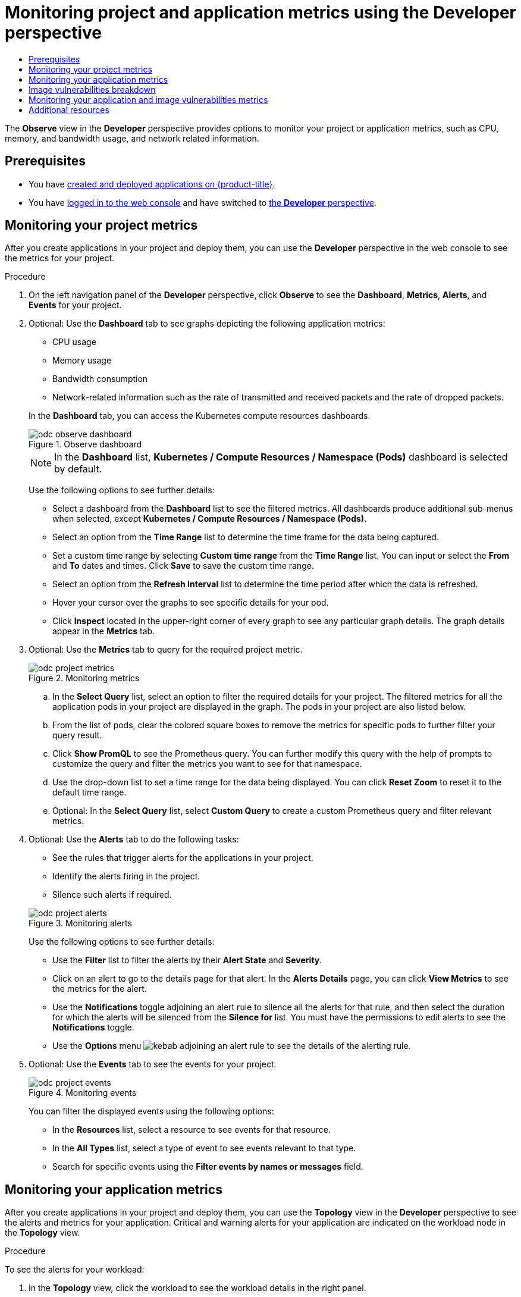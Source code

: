 :_mod-docs-content-type: ASSEMBLY
[id="odc-monitoring-project-and-application-metrics-using-developer-perspective"]
= Monitoring project and application metrics using the Developer perspective
// The {product-title} attribute provides the context-sensitive name of the relevant OpenShift distribution, for example, "OpenShift Container Platform" or "OKD". The {product-version} attribute provides the product version relative to the distribution, for example "4.9".
// {product-title} and {product-version} are parsed when AsciiBinder queries the _distro_map.yml file in relation to the base branch of a pull request.
// See https://github.com/openshift/openshift-docs/blob/main/contributing_to_docs/doc_guidelines.adoc#product-name-and-version for more information on this topic.
// Other common attributes are defined in the following lines:
:data-uri:
:icons:
:experimental:
:toc: macro
:toc-title:
:imagesdir: images
:prewrap!:
:op-system-first: Red Hat Enterprise Linux CoreOS (RHCOS)
:op-system: RHCOS
:op-system-lowercase: rhcos
:op-system-base: RHEL
:op-system-base-full: Red Hat Enterprise Linux (RHEL)
:op-system-version: 8.x
:tsb-name: Template Service Broker
:kebab: image:kebab.png[title="Options menu"]
:rh-openstack-first: Red Hat OpenStack Platform (RHOSP)
:rh-openstack: RHOSP
:ai-full: Assisted Installer
:ai-version: 2.3
:cluster-manager-first: Red Hat OpenShift Cluster Manager
:cluster-manager: OpenShift Cluster Manager
:cluster-manager-url: link:https://console.redhat.com/openshift[OpenShift Cluster Manager Hybrid Cloud Console]
:cluster-manager-url-pull: link:https://console.redhat.com/openshift/install/pull-secret[pull secret from the Red Hat OpenShift Cluster Manager]
:insights-advisor-url: link:https://console.redhat.com/openshift/insights/advisor/[Insights Advisor]
:hybrid-console: Red Hat Hybrid Cloud Console
:hybrid-console-second: Hybrid Cloud Console
:oadp-first: OpenShift API for Data Protection (OADP)
:oadp-full: OpenShift API for Data Protection
:oc-first: pass:quotes[OpenShift CLI (`oc`)]
:product-registry: OpenShift image registry
:rh-storage-first: Red Hat OpenShift Data Foundation
:rh-storage: OpenShift Data Foundation
:rh-rhacm-first: Red Hat Advanced Cluster Management (RHACM)
:rh-rhacm: RHACM
:rh-rhacm-version: 2.8
:sandboxed-containers-first: OpenShift sandboxed containers
:sandboxed-containers-operator: OpenShift sandboxed containers Operator
:sandboxed-containers-version: 1.3
:sandboxed-containers-version-z: 1.3.3
:sandboxed-containers-legacy-version: 1.3.2
:cert-manager-operator: cert-manager Operator for Red Hat OpenShift
:secondary-scheduler-operator-full: Secondary Scheduler Operator for Red Hat OpenShift
:secondary-scheduler-operator: Secondary Scheduler Operator
// Backup and restore
:velero-domain: velero.io
:velero-version: 1.11
:launch: image:app-launcher.png[title="Application Launcher"]
:mtc-short: MTC
:mtc-full: Migration Toolkit for Containers
:mtc-version: 1.8
:mtc-version-z: 1.8.0
// builds (Valid only in 4.11 and later)
:builds-v2title: Builds for Red Hat OpenShift
:builds-v2shortname: OpenShift Builds v2
:builds-v1shortname: OpenShift Builds v1
//gitops
:gitops-title: Red Hat OpenShift GitOps
:gitops-shortname: GitOps
:gitops-ver: 1.1
:rh-app-icon: image:red-hat-applications-menu-icon.jpg[title="Red Hat applications"]
//pipelines
:pipelines-title: Red Hat OpenShift Pipelines
:pipelines-shortname: OpenShift Pipelines
:pipelines-ver: pipelines-1.12
:pipelines-version-number: 1.12
:tekton-chains: Tekton Chains
:tekton-hub: Tekton Hub
:artifact-hub: Artifact Hub
:pac: Pipelines as Code
//odo
:odo-title: odo
//OpenShift Kubernetes Engine
:oke: OpenShift Kubernetes Engine
//OpenShift Platform Plus
:opp: OpenShift Platform Plus
//openshift virtualization (cnv)
:VirtProductName: OpenShift Virtualization
:VirtVersion: 4.14
:KubeVirtVersion: v0.59.0
:HCOVersion: 4.14.0
:CNVNamespace: openshift-cnv
:CNVOperatorDisplayName: OpenShift Virtualization Operator
:CNVSubscriptionSpecSource: redhat-operators
:CNVSubscriptionSpecName: kubevirt-hyperconverged
:delete: image:delete.png[title="Delete"]
//distributed tracing
:DTProductName: Red Hat OpenShift distributed tracing platform
:DTShortName: distributed tracing platform
:DTProductVersion: 2.9
:JaegerName: Red Hat OpenShift distributed tracing platform (Jaeger)
:JaegerShortName: distributed tracing platform (Jaeger)
:JaegerVersion: 1.47.0
:OTELName: Red Hat OpenShift distributed tracing data collection
:OTELShortName: distributed tracing data collection
:OTELOperator: Red Hat OpenShift distributed tracing data collection Operator
:OTELVersion: 0.81.0
:TempoName: Red Hat OpenShift distributed tracing platform (Tempo)
:TempoShortName: distributed tracing platform (Tempo)
:TempoOperator: Tempo Operator
:TempoVersion: 2.1.1
//logging
:logging-title: logging subsystem for Red Hat OpenShift
:logging-title-uc: Logging subsystem for Red Hat OpenShift
:logging: logging subsystem
:logging-uc: Logging subsystem
//serverless
:ServerlessProductName: OpenShift Serverless
:ServerlessProductShortName: Serverless
:ServerlessOperatorName: OpenShift Serverless Operator
:FunctionsProductName: OpenShift Serverless Functions
//service mesh v2
:product-dedicated: Red Hat OpenShift Dedicated
:product-rosa: Red Hat OpenShift Service on AWS
:SMProductName: Red Hat OpenShift Service Mesh
:SMProductShortName: Service Mesh
:SMProductVersion: 2.4.4
:MaistraVersion: 2.4
//Service Mesh v1
:SMProductVersion1x: 1.1.18.2
//Windows containers
:productwinc: Red Hat OpenShift support for Windows Containers
// Red Hat Quay Container Security Operator
:rhq-cso: Red Hat Quay Container Security Operator
// Red Hat Quay
:quay: Red Hat Quay
:sno: single-node OpenShift
:sno-caps: Single-node OpenShift
//TALO and Redfish events Operators
:cgu-operator-first: Topology Aware Lifecycle Manager (TALM)
:cgu-operator-full: Topology Aware Lifecycle Manager
:cgu-operator: TALM
:redfish-operator: Bare Metal Event Relay
//Formerly known as CodeReady Containers and CodeReady Workspaces
:openshift-local-productname: Red Hat OpenShift Local
:openshift-dev-spaces-productname: Red Hat OpenShift Dev Spaces
// Factory-precaching-cli tool
:factory-prestaging-tool: factory-precaching-cli tool
:factory-prestaging-tool-caps: Factory-precaching-cli tool
:openshift-networking: Red Hat OpenShift Networking
// TODO - this probably needs to be different for OKD
//ifdef::openshift-origin[]
//:openshift-networking: OKD Networking
//endif::[]
// logical volume manager storage
:lvms-first: Logical volume manager storage (LVM Storage)
:lvms: LVM Storage
//Operator SDK version
:osdk_ver: 1.31.0
//Operator SDK version that shipped with the previous OCP 4.x release
:osdk_ver_n1: 1.28.0
//Next-gen (OCP 4.14+) Operator Lifecycle Manager, aka "v1"
:olmv1: OLM 1.0
:olmv1-first: Operator Lifecycle Manager (OLM) 1.0
:ztp-first: GitOps Zero Touch Provisioning (ZTP)
:ztp: GitOps ZTP
:3no: three-node OpenShift
:3no-caps: Three-node OpenShift
:run-once-operator: Run Once Duration Override Operator
// Web terminal
:web-terminal-op: Web Terminal Operator
:devworkspace-op: DevWorkspace Operator
:secrets-store-driver: Secrets Store CSI driver
:secrets-store-operator: Secrets Store CSI Driver Operator
//AWS STS
:sts-first: Security Token Service (STS)
:sts-full: Security Token Service
:sts-short: STS
//Cloud provider names
//AWS
:aws-first: Amazon Web Services (AWS)
:aws-full: Amazon Web Services
:aws-short: AWS
//GCP
:gcp-first: Google Cloud Platform (GCP)
:gcp-full: Google Cloud Platform
:gcp-short: GCP
//alibaba cloud
:alibaba: Alibaba Cloud
// IBM Cloud VPC
:ibmcloudVPCProductName: IBM Cloud VPC
:ibmcloudVPCRegProductName: IBM(R) Cloud VPC
// IBM Cloud
:ibm-cloud-bm: IBM Cloud Bare Metal (Classic)
:ibm-cloud-bm-reg: IBM Cloud(R) Bare Metal (Classic)
// IBM Power
:ibmpowerProductName: IBM Power
:ibmpowerRegProductName: IBM(R) Power
// IBM zSystems
:ibmzProductName: IBM Z
:ibmzRegProductName: IBM(R) Z
:linuxoneProductName: IBM(R) LinuxONE
//Azure
:azure-full: Microsoft Azure
:azure-short: Azure
//vSphere
:vmw-full: VMware vSphere
:vmw-short: vSphere
//Oracle
:oci-first: Oracle(R) Cloud Infrastructure
:oci: OCI
:ocvs-first: Oracle(R) Cloud VMware Solution (OCVS)
:ocvs: OCVS
:context: monitoring-project-and-application-metrics-using-developer-perspective

toc::[]


The *Observe* view in the *Developer* perspective provides options to monitor your project or application metrics, such as CPU, memory, and bandwidth usage, and network related information.

[id="prerequisites_odc-monitoring-project-and-application-metrics-using-developer-perspective"]
== Prerequisites

* You have xref:../applications/creating_applications/odc-creating-applications-using-developer-perspective.adoc#odc-creating-applications-using-developer-perspective[created and deployed applications on {product-title}].
* You have xref:../web_console/web-console.adoc#web-console[logged in to the web console] and have switched to xref:../web_console/web-console-overview.adoc#about-developer-perspective_web-console-overview[the *Developer* perspective].

:leveloffset: +1

// Module included in the following assemblies:
//
// * applications/odc-monitoring-project-and-application-metrics-using-developer-perspective.adoc

:_mod-docs-content-type: PROCEDURE
[id="odc-monitoring-your-project-metrics_{context}"]
= Monitoring your project metrics

After you create applications in your project and deploy them, you can use the *Developer* perspective in the web console to see the metrics for your project.

.Procedure

. On the left navigation panel of the *Developer* perspective, click *Observe* to see the *Dashboard*, *Metrics*, *Alerts*, and *Events* for your project.
+
. Optional: Use the *Dashboard* tab to see graphs depicting the following application metrics:
+
--
* CPU usage
* Memory usage
* Bandwidth consumption
* Network-related information such as the rate of transmitted and received packets and the rate of dropped packets.
--
+
In the *Dashboard* tab, you can access the Kubernetes compute resources dashboards.
+
.Observe dashboard
image::odc_observe_dashboard.png[]
+
[NOTE]
====
In the *Dashboard* list, *Kubernetes / Compute Resources / Namespace (Pods)* dashboard is selected by default.
====
+
Use the following options to see further details:

** Select a dashboard from the *Dashboard* list to see the filtered metrics. All dashboards produce additional sub-menus when selected, except *Kubernetes / Compute Resources / Namespace (Pods)*.
** Select an option from the *Time Range* list to determine the time frame for the data being captured.
** Set a custom time range by selecting *Custom time range* from the *Time Range* list. You can input or select the *From* and *To* dates and times. Click *Save* to save the custom time range.
** Select an option from the *Refresh Interval* list to determine the time period after which the data is refreshed.
** Hover your cursor over the graphs to see specific details for your pod.
** Click *Inspect* located in the upper-right corner of every graph to see any particular graph details. The graph details appear in the *Metrics* tab.

. Optional: Use the *Metrics* tab to query for the required project metric.
+
.Monitoring metrics
image::odc_project_metrics.png[]
+
.. In the *Select Query* list, select an option to filter the required details for your project. The filtered metrics for all the application pods in your project are displayed in the graph. The pods in your project are also listed below.
.. From the list of pods, clear the colored square boxes to remove the metrics for specific pods to further filter your query result.
.. Click *Show PromQL* to see the Prometheus query. You can further modify this query with the help of prompts to customize the query and filter the metrics you want to see for that namespace.
.. Use the drop-down list to set a time range for the data being displayed. You can click *Reset Zoom* to reset it to the default time range.
.. Optional: In the *Select Query* list, select *Custom Query* to create a custom Prometheus query and filter relevant metrics.

. Optional: Use the *Alerts* tab to do the following tasks:
+
--
* See the rules that trigger alerts for the applications in your project.
* Identify the alerts firing in the project.
* Silence such alerts if required.
--
+
.Monitoring alerts
image::odc_project_alerts.png[]
+
Use the following options to see further details:

** Use the *Filter* list to filter the alerts by their *Alert State* and *Severity*.

** Click on an alert to go to the details page for that alert. In the *Alerts Details* page, you can click *View Metrics* to see the metrics for the alert.

** Use the *Notifications* toggle adjoining an alert rule to silence all the alerts for that rule, and then select the duration for which the alerts will be silenced from the *Silence for* list.
You must have the permissions to edit alerts to see the *Notifications* toggle.

** Use the *Options* menu {kebab} adjoining an alert rule to see the details of the alerting rule.

. Optional: Use the *Events* tab to see the events for your project.
+
.Monitoring events
image::odc_project_events.png[]
+
You can filter the displayed events using the following options:

** In the *Resources* list, select a resource to see events for that resource.
** In the *All Types* list, select a type of event to see events relevant to that type.
** Search for specific events using the *Filter events by names or messages* field.

:leveloffset!:

:leveloffset: +1

// Module included in the following assemblies:
//
// * applications/odc-monitoring-project-and-application-metrics-using-developer-perspective.adoc

:_mod-docs-content-type: PROCEDURE
[id="odc-monitoring-your-application-metrics_{context}"]
= Monitoring your application metrics

After you create applications in your project and deploy them, you can use the *Topology* view in the *Developer* perspective to see the alerts and metrics for your application. Critical and warning alerts for your application are indicated on the workload node in the *Topology* view.

.Procedure
To see the alerts for your workload:

. In the *Topology* view, click the workload to see the workload details in the right panel.
. Click the *Observe* tab to see the critical and warning alerts for the application; graphs for metrics, such as CPU, memory, and bandwidth usage; and all the events for the application.
+
[NOTE]
====
Only critical and warning alerts in the *Firing* state are displayed in the *Topology* view. Alerts in the *Silenced*, *Pending* and *Not Firing* states are not displayed.
====
+
.Monitoring application metrics
image::odc_app_metrics.png[]
+
.. Click the alert listed in the right panel to see the alert details in the *Alert Details* page.
.. Click any of the charts to go to the *Metrics* tab to see the detailed metrics for the application.
.. Click *View monitoring dashboard* to see the monitoring dashboard for that application.

:leveloffset!:

:leveloffset: +1

// Module included in the following assemblies:
//
// * applications/odc-monitoring-project-and-application-metrics-using-developer-perspective.adoc

:_mod-docs-content-type: CONCEPT
[id="odc-image-vulnerabilities-breakdown_{context}"]
= Image vulnerabilities breakdown

In the developer perspective, the project dashboard shows the *Image Vulnerabilities* link in the *Status* section. Using this link, you can view the *Image Vulnerabilities breakdown* window, which includes details regarding vulnerable container images and fixable container images. The icon color indicates severity:

* Red: High priority. Fix immediately.
* Orange: Medium priority. Can be fixed after high-priority vulnerabilities.
* Yellow: Low priority. Can be fixed after high and medium-priority vulnerabilities.

Based on the severity level, you can prioritize vulnerabilities and fix them in an organized manner.

.Viewing image vulnerabilities
image::odc_image_vulnerabilities.png[]

:leveloffset!:

:leveloffset: +1

// Module included in the following assemblies:
//
// * applications/odc-monitoring-project-and-application-metrics-using-developer-perspective.adoc

:_mod-docs-content-type: PROCEDURE
[id="odc-monitoring-your-application-image-vulnerabilities-metrics_{context}"]
= Monitoring your application and image vulnerabilities metrics

After you create applications in your project and deploy them, use the *Developer* perspective in the web console to see the metrics for your application dependency vulnerabilities across your cluster. The metrics help you to analyze the following image vulnerabilities in detail:

* Total count of vulnerable images in a selected project
* Severity-based counts of all vulnerable images in a selected project
* Drilldown into severity to obtain the details, such as count of vulnerabilities, count of fixable vulnerabilities, and number of affected pods for each vulnerable image

.Prerequisites
* You have installed the Red Hat Quay Container Security operator from the Operator Hub.
+
[NOTE]
====
The Red Hat Quay Container Security operator detects vulnerabilities by scanning the images that are in the quay registry.
====

.Procedure

. For a general overview of the image vulnerabilities, on the navigation panel of the *Developer* perspective, click *Project* to see the project dashboard.

. Click *Image Vulnerabilities* in the *Status* section. The window that opens displays details such as *Vulnerable Container Images* and *Fixable Container Images*.

. For a detailed vulnerabilities overview, click the *Vulnerabilities* tab on the project dashboard.

.. To get more detail about an image, click its name.

.. View the default graph with all types of vulnerabilities in the *Details* tab.

.. Optional: Click the toggle button to view a specific type of vulnerability. For example, click *App dependency* to see vulnerabilities specific to application dependency.

.. Optional: You can filter the list of vulnerabilities based on their *Severity* and *Type* or sort them by *Severity*, *Package*, *Type*, *Source*, *Current Version*, and *Fixed in Version*.

.. Click a *Vulnerability* to get its associated details:
+
* *Base image* vulnerabilities display information from a Red Hat Security Advisory (RHSA).
* *App dependency* vulnerabilities display information from the Snyk security application.

:leveloffset!:

[role="_additional-resources"]
[id="additional-resources-odc-monitoring-project-and-application-metrics-using-developer-perspective"]
== Additional resources
* xref:../monitoring/monitoring-overview.adoc#monitoring-overview[Monitoring overview]

//# includes=_attributes/common-attributes,modules/odc-monitoring-your-project-metrics,modules/odc-monitoring-your-application-metrics,modules/odc-image-vulnerabilities-breakdown,modules/odc-monitoring-your-app-vulnerabilities
